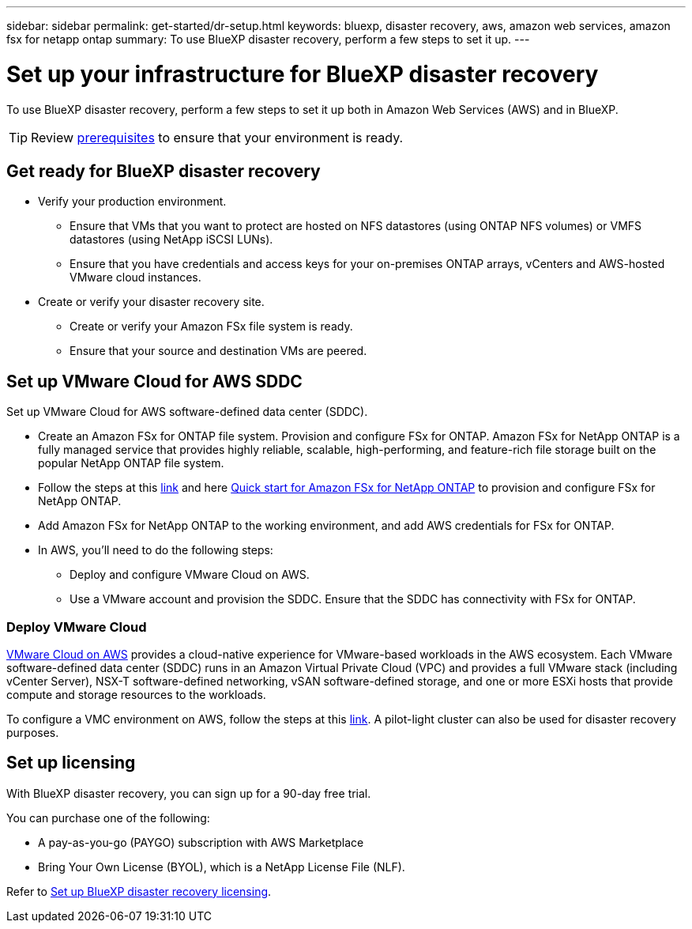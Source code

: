 ---
sidebar: sidebar
permalink: get-started/dr-setup.html
keywords: bluexp, disaster recovery, aws, amazon web services, amazon fsx for netapp ontap
summary: To use BlueXP disaster recovery, perform a few steps to set it up.    
---

= Set up your infrastructure for BlueXP disaster recovery
:hardbreaks:
:icons: font
:imagesdir: ../media/get-started/

[.lead]
To use BlueXP disaster recovery, perform a few steps to set it up both in Amazon Web Services (AWS) and in BlueXP.  

TIP: Review link:../get-started/dr-prerequisites.html[prerequisites] to ensure that your environment is ready.

== Get ready for BlueXP disaster recovery

* Verify your production environment. 
** Ensure that VMs that you want to protect are hosted on NFS datastores (using ONTAP NFS volumes) or VMFS datastores (using NetApp iSCSI LUNs). 
** Ensure that you have credentials and access keys for your on-premises ONTAP arrays, vCenters and AWS-hosted VMware cloud instances. 
* Create or verify your disaster recovery site. 
** Create or verify your Amazon FSx file system is ready. 
** Ensure that your source and destination VMs are peered. 

 
== Set up VMware Cloud for AWS SDDC

Set up VMware Cloud for AWS software-defined data center (SDDC).

* Create an Amazon FSx for ONTAP file system. Provision and configure FSx for ONTAP. Amazon FSx for NetApp ONTAP is a fully managed service that provides highly reliable, scalable, high-performing, and feature-rich file storage built on the popular NetApp ONTAP file system. 

* Follow the steps at this https://docs.netapp.com/us-en/netapp-solutions/ehc/aws/aws-native-overview.html[link^] and here https://docs.netapp.com/us-en/bluexp-fsx-ontap/start/task-getting-started-fsx.html[Quick start for Amazon FSx for NetApp ONTAP] to provision and configure FSx for NetApp ONTAP.

* Add Amazon FSx for NetApp ONTAP to the working environment, and add AWS credentials for FSx for ONTAP. 

* In AWS, you'll need to do the following steps: 

** Deploy and configure VMware Cloud on AWS.

** Use a VMware account and provision the SDDC. Ensure that the SDDC has connectivity with FSx for ONTAP.

=== Deploy VMware Cloud
https://www.vmware.com/products/vmc-on-aws.html[VMware Cloud on AWS^] provides a cloud-native experience for VMware-based workloads in the AWS ecosystem. Each VMware software-defined data center (SDDC) runs in an Amazon Virtual Private Cloud (VPC) and provides a full VMware stack (including vCenter Server), NSX-T software-defined networking, vSAN software-defined storage, and one or more ESXi hosts that provide compute and storage resources to the workloads. 

To configure a VMC environment on AWS, follow the steps at this https://docs.netapp.com/us-en/netapp-solutions/ehc/aws/aws-setup.html[link^]. A pilot-light cluster can also be used for disaster recovery purposes.



//=== Configure SnapMirror for Amazon FSx for NetApp ONTAP

//The next step is to set up configure SnapMirror for Amazon FSx in BlueXP. 

//Refer to https://docs.netapp.com/us-en/cloud-manager-fsx-ontap/use/task-creating-fsx-working-environment.html[how to set up an FSx for ONTAP working environment^].

//. Add Amazon FSx for NetApp ONTAP to the working environment that is used to manage BlueXP disaster recovery. 
//. Ensure the following: 
//** The source and destination clusters are peered. 
//** The destination SVM is created. 
//** The source and destination SVMs are peered. 
//** The SnapMirror relationship with the ONTAP cluster is in place and that it has a destination of FSx for NetApp ONTAP. 

//. In BlueXP, discover the provisioned FSx for NetApp ONTAP on an AWS instance and replicate the specified datastore volumes from an on-premises environment to FSx for NetApp ONTAP with the appropriate frequency and NetApp Snapshot copy retention. 



== Set up licensing 

With BlueXP disaster recovery, you can sign up for a 90-day free trial.

You can purchase one of the following:

* A pay-as-you-go (PAYGO) subscription with AWS Marketplace
//* A PAYGO Microsoft Azure Marketplace
* Bring Your Own License (BYOL), which is a NetApp License File (NLF).  

Refer to link:../get-started/dr-licensing.html[Set up BlueXP disaster recovery licensing].



